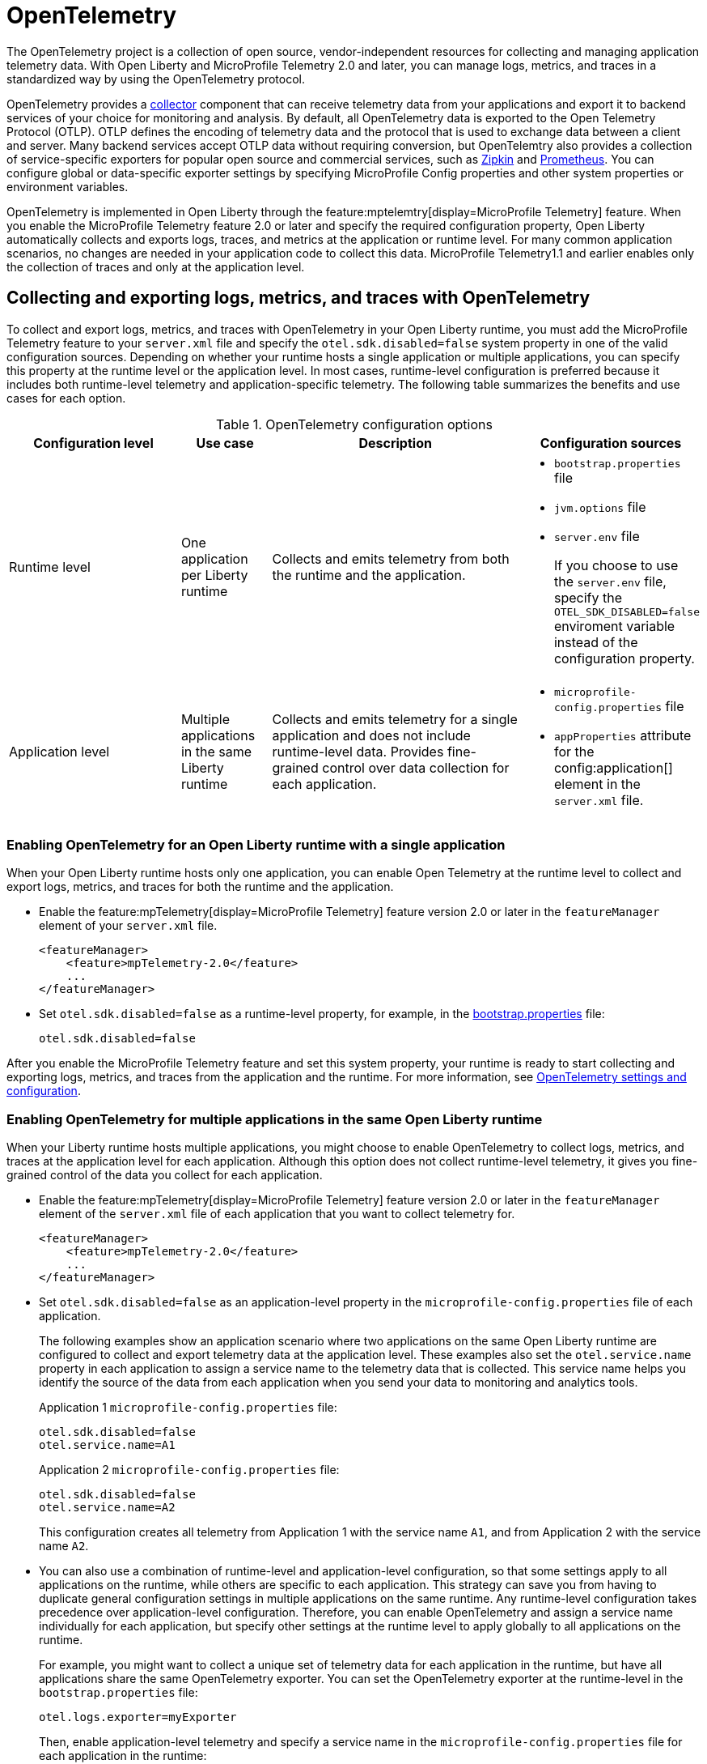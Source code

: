// Copyright (c) 2024 IBM Corporation and others.
// Licensed under Creative Commons Attribution-NoDerivatives
// 4.0 International (CC BY-ND 4.0)
//   https://creativecommons.org/licenses/by-nd/4.0/
//
// Contributors:
//     IBM Corporation
//
:page-description:
:seo-description:
:page-layout: general-reference
:page-type: general
= OpenTelemetry

The OpenTelemetry project is a collection of open source, vendor-independent resources for collecting and managing application telemetry data. With Open Liberty and MicroProfile Telemetry 2.0 and later, you can manage logs, metrics, and traces in a standardized way by using the OpenTelemetry protocol.

OpenTelemetry provides a link:https://opentelemetry.io/docs/collector/[collector] component that can receive telemetry data from your applications and export it to backend services of your choice for monitoring and analysis. By default, all OpenTelemetry data is exported to the Open Telemetry Protocol (OTLP). OTLP defines the encoding of telemetry data and the protocol that is used to exchange data between a client and server. Many backend services accept OTLP data without requiring conversion, but OpenTelemtry also provides a collection of service-specific exporters for popular open source and commercial services, such as link:https://zipkin.io/[Zipkin] and link:https://prometheus.io/[Prometheus]. You can configure global or data-specific exporter settings by specifying MicroProfile Config properties and other system properties or environment variables.

OpenTelemetry is implemented in Open Liberty through the feature:mptelemtry[display=MicroProfile Telemetry] feature. When you enable the MicroProfile Telemetry feature 2.0 or later and specify the required configuration property, Open Liberty automatically collects and exports logs, traces, and metrics at the application or runtime level. For many common application scenarios, no changes are needed in your application code to collect this data. MicroProfile Telemetry1.1 and earlier enables only the collection of traces and only at the application level.

[#global]
== Collecting and exporting logs, metrics, and traces with OpenTelemetry

To collect and export logs, metrics, and traces with OpenTelemetry in your Open Liberty runtime, you must add the MicroProfile Telemetry feature to your `server.xml` file and specify the `otel.sdk.disabled=false` system property in one of the valid configuration sources. Depending on whether your runtime hosts a single application or multiple applications, you can specify this property at the runtime level or the application level. In most cases, runtime-level configuration is preferred because it includes both runtime-level telemetry and application-specific telemetry. The following table summarizes the benefits and use cases for each option.

.OpenTelemetry configuration options
[options="header"cols="4,2,6a,3a"]
|===
|Configuration level | Use case | Description | Configuration sources

| Runtime level
| One application per Liberty runtime
| Collects and emits telemetry from both the runtime and the application.
| * `bootstrap.properties` file
* `jvm.options` file
* `server.env` file
+
If you choose to use the `server.env` file, specify the `OTEL_SDK_DISABLED=false` enviroment variable instead of the configuration property.

| Application level
| Multiple applications in the same Liberty runtime
| Collects and emits telemetry for a single application and does not include runtime-level data. Provides fine-grained control over data collection for each application.
| * `microprofile-config.properties` file
* `appProperties` attribute for the config:application[] element in the `server.xml` file.
|===

=== Enabling OpenTelemetry for an Open Liberty runtime with a single application

When your Open Liberty runtime hosts only one application, you can enable Open Telemetry at the runtime level to collect and export logs, metrics, and traces for both the runtime and the application.

* Enable the feature:mpTelemetry[display=MicroProfile Telemetry] feature version 2.0 or later in the `featureManager` element of your `server.xml` file.
+
[source,xml]
----
<featureManager>
    <feature>mpTelemetry-2.0</feature>
    ...
</featureManager>
----

* Set `otel.sdk.disabled=false` as a runtime-level property, for example, in the xref:reference:config/server-configuration-overview.adoc#bootstrap-properties[bootstrap.properties] file:
+
----
otel.sdk.disabled=false
----

After you enable the MicroProfile Telemetry feature and set this system property, your runtime is ready to start collecting and exporting logs, metrics, and traces from the application and the runtime. For more information, see <<config,OpenTelemetry settings and configuration>>.

=== Enabling OpenTelemetry for multiple applications in the same Open Liberty runtime

When your Liberty runtime hosts multiple applications, you might choose to enable OpenTelemetry to collect logs, metrics, and traces at the application level for each application. Although this option does not collect runtime-level telemetry, it gives you fine-grained control of the data you collect for each application.

* Enable the feature:mpTelemetry[display=MicroProfile Telemetry] feature version 2.0 or later in the `featureManager` element of the `server.xml` file of each application that you want to collect telemetry for.
+
[source,xml]
----
<featureManager>
    <feature>mpTelemetry-2.0</feature>
    ...
</featureManager>
----

* Set `otel.sdk.disabled=false` as an application-level property in the `microprofile-config.properties` file of each application.
+
The following examples show an application scenario where two applications on the same Open Liberty runtime are configured to collect and export telemetry data at the application level. These examples also set the `otel.service.name` property in each application to assign a service name to the telemetry data that is collected. This service name helps you identify the source of the data from each application when you send your data to monitoring and analytics tools.
+
Application 1 `microprofile-config.properties` file:
+
----
otel.sdk.disabled=false
otel.service.name=A1
----
+
Application 2 `microprofile-config.properties` file:
+
----
otel.sdk.disabled=false
otel.service.name=A2
----
+
This configuration creates all telemetry from Application 1 with the service name `A1`, and from Application 2 with the service name `A2`.

* You can also use a combination of runtime-level and application-level configuration, so that some settings apply to all applications on the runtime, while others are specific to each application. This strategy can save you from having to duplicate general configuration settings in multiple applications on the same runtime. Any runtime-level configuration takes precedence over application-level configuration. Therefore, you can enable OpenTelemetry and assign a service name individually for each application, but specify other settings at the runtime level to apply globally to all applications on the runtime.
+
For example, you might want to collect a unique set of telemetry data for each application in the runtime, but have all applications share the same OpenTelemetry exporter. You can set the OpenTelemetry exporter at the runtime-level in the `bootstrap.properties` file:
+
----
otel.logs.exporter=myExporter
----
+
Then, enable application-level telemetry and specify a service name in the `microprofile-config.properties` file for each application in the runtime:
+
----
otel.sdk.disabled=false
otel.service.name=<serviceName>
----
+
This configuration enables an application-level telemetry with a unique service name for each application, while all applications in the runtime use the `myExporter` OpenTelemetry exporter.

After you enable the MicroProfile Telemetry feature and set the `otel.sdk.disabled=false` property for each application on the runtime, your applications are ready to start collecting and exporting logs, metrics, and traces.

[#config]
== OpenTelemetry settings and configuration

By default, all OpenTelemetry data is exported to the link:https://github.com/open-telemetry/oteps/blob/main/text/0035-opentelemetry-protocol.md[Open Telemetry Protocol] (OTLP) at the `\http://localhost:4317` endpoint. You can configure alternative global or data-specific exporter settings by specifying MicroProfile Config properties and other system properties or environment variables. Open Liberty supports all link:https://opentelemetry.io/docs/languages/java/configuration/#environment-variables-and-system-properties[OpenTelemtry Java configuration properties].

For information about commonly-used configuration properties for logs, metrics, and trace settings, see xref:reference:microprofile-config-properties.adoc#telemetry[MicroProfile Config properties: MicroProfile Telemetry].

[#traces]
=== Trace defaults

When you enable OpenTelemetry for Open Liberty, Jakarta RESTful Web Services and JAX-RS applications are instrumented for trace by default. Spans are automatically generated for incoming HTTP requests, including static files, servlets, and JSPs. These spans are automatically exported according to the configured OpenTelemetry settings.

Automatic instrumentation is available only for JAX-RS and Jakarta RESTful web service applications. To create spans for other operations, such as database calls, you can add manual instrumentation to the source code for those operations by using the OpenTelemetry API. Alternatively, you can attach the OpenTelemetry Java agent to any Java 8+ application. For more information about these options, see xref:telemetry-trace.adoc[Code instrumentation for MicroProfile Telemetry tracing].

[#logs]
=== Logs defaults
OpenTelemetry automatically collects any logs that are sent to the `java.util.logging` API. Any messages that are logged at a `java.util.logging.Level` log level of `INFO` and above are considered messages. Levels below `INFO` are considered trace. By default, OpenTelemetry logging automatically collects messages, but you can configure it to collect from other sources in your `server.xml` file. For more information, see link:/docs/latest/reference/feature/mpTelemetry-2.0.html#_collect_logs_from_a_specified_source[Collect logs from a specified source].

For information about Liberty log event fields for OpenTelemetry, see xref:mptel-log-events-list.adoc[MicroProfile Telemetry log events reference list].

////
By default, the OpenTelemetry Simple logRecord Processor is enabled, so the records are sent immediately. However, if you want to send the records in batches, you can also configure the logging-specific Batch LogRecord Processor properties.
////

[#metrics]
=== Metrics defaults

When you enable OpenTelemetry  for Open Liberty,  a default set of metrics is automatically collected and exported according to the configured OpenTelemetry settings. For more information about these metrics, see xref:mptelemetry-metrics-list.adoc[MicroProfile Telemetry metrics reference list]. You can also define additional xref:custom-mptelemetry-metrics.adoc[custom metrics] in your application code.


== See also

* xref:telemetry-troubleshooting.adoc[Troubleshooting OpenTelemetry]
* https://opentelemetry.io/[OpenTelemetry project]
